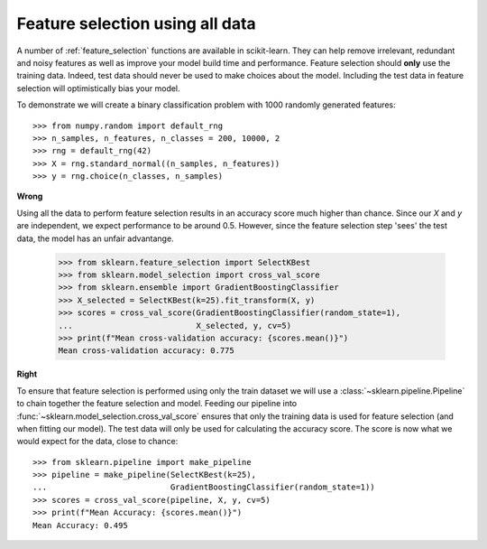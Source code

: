 .. _wrong_feature_selection:

================================
Feature selection using all data
================================

A number of :ref:`feature_selection` functions are available in scikit-learn.
They can help remove irrelevant, redundant and noisy features as well as
improve your model build time and performance. Feature selection should
**only** use the training data. Indeed, test data should never be used to make
choices about the model. Including the test data in feature selection will
optimistically bias your model.

To demonstrate we will create a binary classification problem with
1000 randomly generated features::

    >>> from numpy.random import default_rng
    >>> n_samples, n_features, n_classes = 200, 10000, 2
    >>> rng = default_rng(42)
    >>> X = rng.standard_normal((n_samples, n_features))
    >>> y = rng.choice(n_classes, n_samples)

**Wrong**

Using all the data to perform feature selection results in an accuracy score
much higher than chance. Since our `X` and `y` are independent, we expect
performance to be around 0.5. However, since the feature selection step
'sees' the test data, the model has an unfair advantange.

    >>> from sklearn.feature_selection import SelectKBest
    >>> from sklearn.model_selection import cross_val_score
    >>> from sklearn.ensemble import GradientBoostingClassifier
    >>> X_selected = SelectKBest(k=25).fit_transform(X, y)
    >>> scores = cross_val_score(GradientBoostingClassifier(random_state=1),
    ...                          X_selected, y, cv=5)
    >>> print(f"Mean cross-validation accuracy: {scores.mean()}")
    Mean cross-validation accuracy: 0.775

**Right**

To ensure that feature selection is performed using only the train dataset
we will use a :class:`~sklearn.pipeline.Pipeline` to chain together the
feature selection and model. Feeding our pipeline into
:func:`~sklearn.model_selection.cross_val_score` ensures that only the
training data is used for feature selection (and when fitting our model).
The test data will only be used for calculating the accuracy score. The
score is now what we would expect for the data, close to chance::

    >>> from sklearn.pipeline import make_pipeline
    >>> pipeline = make_pipeline(SelectKBest(k=25),
    ...                          GradientBoostingClassifier(random_state=1))
    >>> scores = cross_val_score(pipeline, X, y, cv=5)
    >>> print(f"Mean Accuracy: {scores.mean()}")
    Mean Accuracy: 0.495
